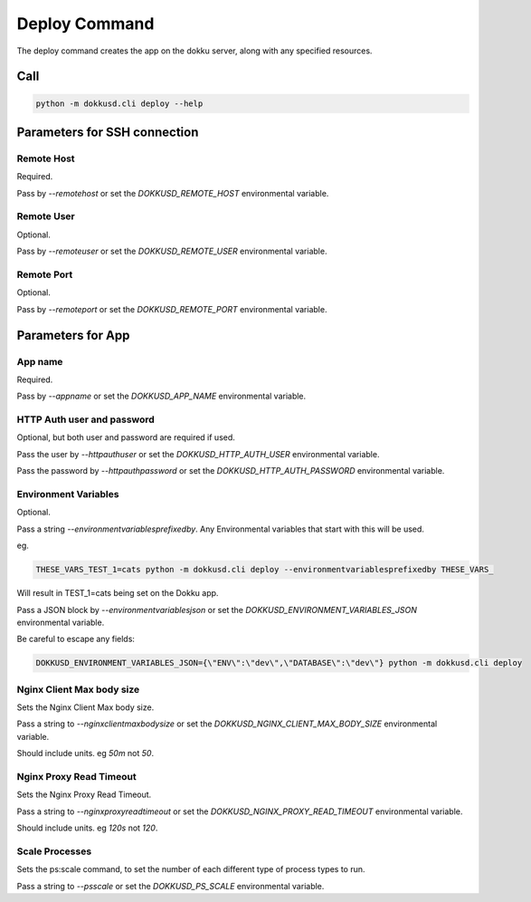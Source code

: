 Deploy Command
==============


The deploy command creates the app on the dokku server, along with any specified resources.


Call
----

.. code-block:: bash

    python -m dokkusd.cli deploy --help


Parameters for SSH connection
-----------------------------

Remote Host
~~~~~~~~~~~

Required.

Pass by `--remotehost` or set the `DOKKUSD_REMOTE_HOST` environmental variable.

Remote User
~~~~~~~~~~~

Optional.

Pass by `--remoteuser` or set the `DOKKUSD_REMOTE_USER` environmental variable.

Remote Port
~~~~~~~~~~~

Optional.

Pass by `--remoteport` or set the `DOKKUSD_REMOTE_PORT` environmental variable.

Parameters for App
------------------

App name
~~~~~~~~

Required.

Pass by `--appname` or set the `DOKKUSD_APP_NAME` environmental variable.

HTTP Auth user and password
~~~~~~~~~~~~~~~~~~~~~~~~~~~

Optional, but both user and password are required if used.

Pass the user by `--httpauthuser` or set the `DOKKUSD_HTTP_AUTH_USER` environmental variable.

Pass the password by `--httpauthpassword` or set the `DOKKUSD_HTTP_AUTH_PASSWORD` environmental variable.

Environment Variables
~~~~~~~~~~~~~~~~~~~~~

Optional.

Pass a string `--environmentvariablesprefixedby`. Any Environmental variables that start with this will be used.

eg.

.. code-block:: bash

    THESE_VARS_TEST_1=cats python -m dokkusd.cli deploy --environmentvariablesprefixedby THESE_VARS_

Will result in TEST_1=cats being set on the Dokku app.


Pass a JSON block by `--environmentvariablesjson` or set the `DOKKUSD_ENVIRONMENT_VARIABLES_JSON` environmental variable.

Be careful to escape any fields:

.. code-block:: bash

    DOKKUSD_ENVIRONMENT_VARIABLES_JSON={\"ENV\":\"dev\",\"DATABASE\":\"dev\"} python -m dokkusd.cli deploy

Nginx Client Max body size
~~~~~~~~~~~~~~~~~~~~~~~~~~

Sets the Nginx Client Max body size.

Pass a string to `--nginxclientmaxbodysize` or set the `DOKKUSD_NGINX_CLIENT_MAX_BODY_SIZE` environmental variable.

Should include units. eg `50m` not `50`.

Nginx Proxy Read Timeout
~~~~~~~~~~~~~~~~~~~~~~~~

Sets the Nginx Proxy Read Timeout.

Pass a string to `--nginxproxyreadtimeout` or set the `DOKKUSD_NGINX_PROXY_READ_TIMEOUT` environmental variable.

Should include units. eg `120s` not `120`.

Scale Processes
~~~~~~~~~~~~~~~

Sets the ps:scale command, to set the number of each different type of process types to run.

Pass a string to `--psscale` or set the `DOKKUSD_PS_SCALE` environmental variable.
